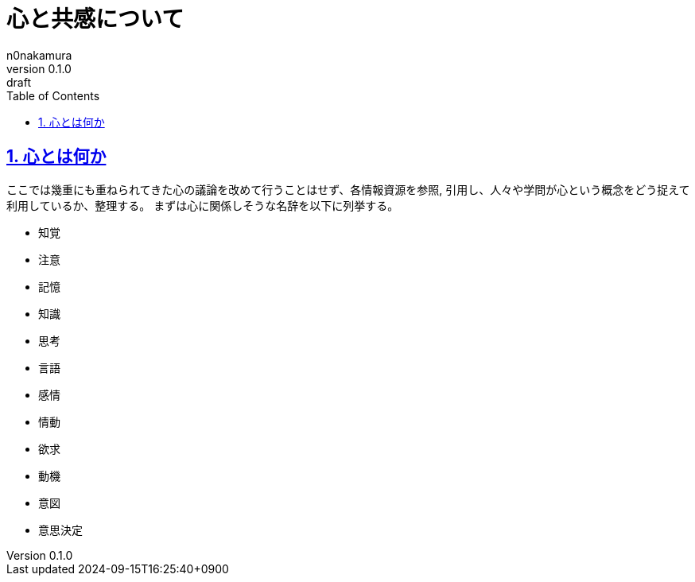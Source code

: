 [#01J7T91XZ9W598XNFDJFQCFMBZ]
= 心と共感について
n0nakamura
v0.1.0: draft
:experimental:
:sectnums: 
:sectnumlevels: 2
:sectlinks: 
:toc: auto
:lang: ja
:tabsize: 2
:copyright: Copyright © 2024 n0nakamura
:firstdocdatetime: 2024-09-15T16:25:40+0900
:docdatetime: 2024-09-15T16:25:40+0900
:description: 心について改めて考えを整理し、共感について考察する。
:keywords: 心, 心理学, 行動分析学, 共感

[#01J7T9BAVWB3H53R0B6XDKH4WB]
== 心とは何か

ここでは幾重にも重ねられてきた心の議論を改めて行うことはせず、各情報資源を参照, 引用し、人々や学問が心という概念をどう捉えて利用しているか、整理する。
まずは心に関係しそうな名辞を以下に列挙する。

* 知覚
* 注意
* 記憶
* 知識
* 思考
* 言語
* 感情
* 情動
* 欲求
* 動機
* 意図
* 意思決定
